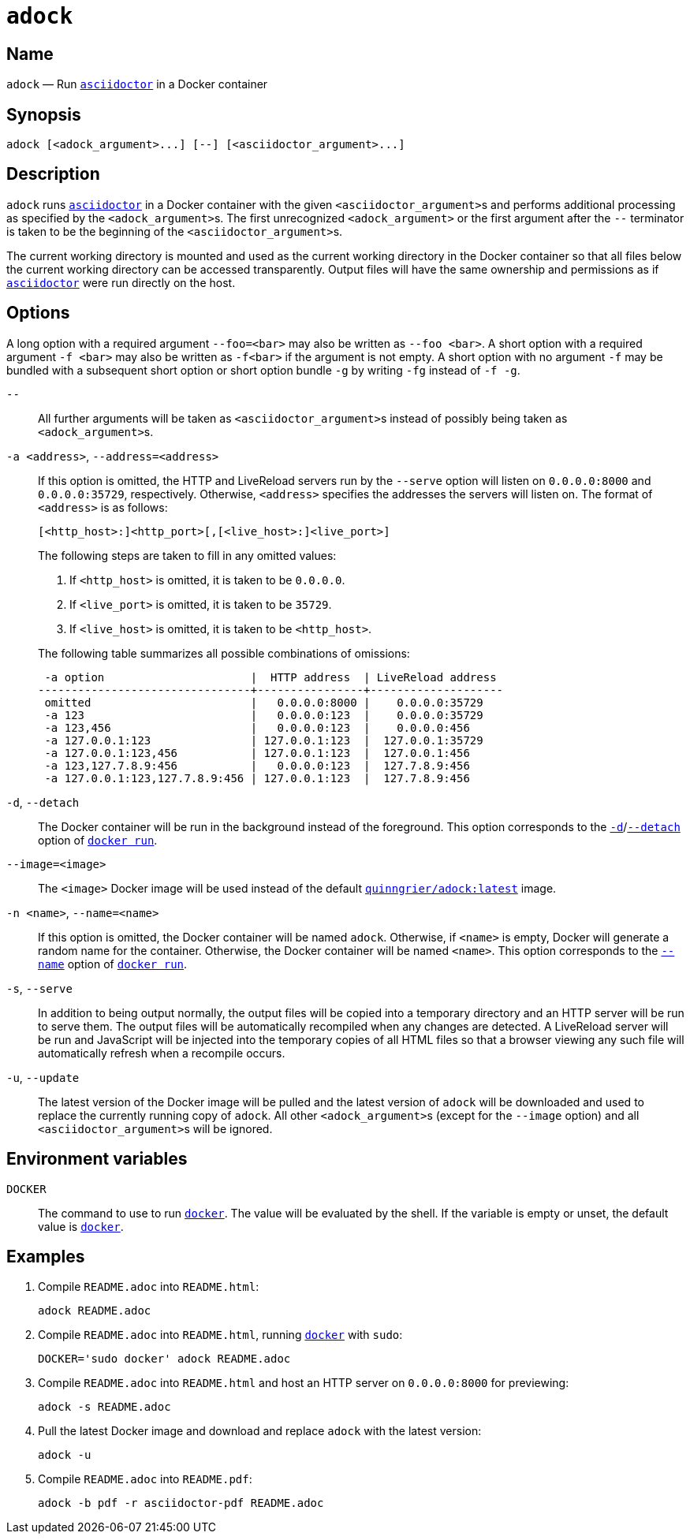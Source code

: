 //
// The authors of this file have waived all copyright and
// related or neighboring rights to the extent permitted by
// law as described by the CC0 1.0 Universal Public Domain
// Dedication. You should have received a copy of the full
// dedication along with this file, typically as a file
// named <CC0-1.0.txt>. If not, it may be available at
// <https://creativecommons.org/publicdomain/zero/1.0/>.
//

:x_subs_normal: attributes,specialchars,quotes,replacements,macros,post_replacements
:x_subs_source: attributes,specialchars,quotes,macros

ifndef::env-github[]
ifeval::["{backend}" == "manpage"]
:x_manpage:
endif::[]
endif::[]

ifdef::x_manpage[]

= adock(1)
:doctype: manpage
:manmanual: Adock
:mansource: Adock

:x_README_adoc: pass:n[**README.adoc**]
:x_README_html: pass:n[**README.html**]
:x_README_pdf: pass:n[**README.pdf**]
:x_adock: pass:n[**adock**]
:x_adock_argument: pass:n[<__adock_argument__>]
:x_asciidoctor: pass:n[**asciidoctor**]
:x_asciidoctor_argument: pass:n[<__asciidoctor_argument__>]
:x_default_http_addr: pass:n[**0.0.0.0:8000**]
:x_default_http_host: pass:n[**0.0.0.0**]
:x_default_live_addr: pass:n[**0.0.0.0:35729**]
:x_default_live_port: pass:n[**35729**]
:x_docker: pass:n[**docker**]
:x_docker_run: pass:n[**docker run**]
:x_docker_run_d: pass:n[**-d**]
:x_docker_run_detach: pass:n[**--detach**]
:x_docker_run_name: pass:n[**--name**]
:x_http_host: pass:n[<__http_host__>]
:x_http_port: pass:n[<__http_port__>]
:x_live_host: pass:n[<__live_host__>]
:x_live_port: pass:n[<__live_port__>]
:x_long_option_1a: pass:n[**--foo=**<__bar__>]
:x_long_option_1b: pass:n[**--foo**{nbsp}<__bar__>]
:x_opt_a_arg: pass:n[<__address__>]
:x_opt_a_name: pass:n[**-a**]
:x_opt_a_name_arg: pass:n[**-a**{nbsp}<__address__>]
:x_opt_address_arg: pass:n[<__address__>]
:x_opt_address_name: pass:n[**--address**]
:x_opt_address_name_arg: pass:n[**--address=**<__address__>]
:x_opt_d_name: pass:n[**-d**]
:x_opt_detach_name: pass:n[**--detach**]
:x_opt_image_arg: pass:n[<__image__>]
:x_opt_image_name: pass:n[**--image**]
:x_opt_image_name_arg: pass:n[**--image=**<__image__>]
:x_opt_n_arg: pass:n[<__name__>]
:x_opt_n_name: pass:n[**-n**]
:x_opt_n_name_arg: pass:n[**-n**{nbsp}<__name__>]
:x_opt_name_arg: pass:n[<__name__>]
:x_opt_name_name: pass:n[**--name**]
:x_opt_name_name_arg: pass:n[**--name=**<__name__>]
:x_opt_s_name: pass:n[**-s**]
:x_opt_serve_name: pass:n[**--serve**]
:x_opt_terminator: pass:n[**--**]
:x_opt_u_name: pass:n[**-u**]
:x_opt_u_name_arg: pass:n[**-u**]
:x_opt_update_name: pass:n[**--update**]
:x_opt_update_name_arg: pass:n[**--update**]
:x_quinngrier_adock_latest: pass:n[**quinngrier/adock:latest**]
:x_serve_arg: pass:n[<__address__>]
:x_short_option_1a: pass:n[**-f**{nbsp}<__bar__>]
:x_short_option_1b: pass:n[**-f**<__bar__>]
:x_short_option_2a: pass:n[**-f**]
:x_short_option_2b: pass:n[**-g**]
:x_short_option_2c: pass:n[**-fg**]
:x_short_option_2d: pass:n[**-f{nbsp}-g**]
:x_sudo: pass:n[**sudo**]
:x_var_DOCKER: pass:n[**DOCKER**]

endif::[]

ifndef::x_manpage[]

= `adock`

:x_README_adoc: pass:n[``README.adoc``]
:x_README_html: pass:n[``README.html``]
:x_README_pdf: pass:n[``README.pdf``]
:x_adock: pass:n[``adock``]
:x_adock_argument: pass:n[``<adock_argument>``]
:x_asciidoctor: pass:n[link:https://docs.asciidoctor.org/asciidoctor/latest/cli/man1/asciidoctor/[``asciidoctor``]]
:x_asciidoctor_argument: pass:n[``<asciidoctor_argument>``]
:x_default_http_addr: pass:n[``0.0.0.0:8000``]
:x_default_http_host: pass:n[``0.0.0.0``]
:x_default_live_addr: pass:n[``0.0.0.0:35729``]
:x_default_live_port: pass:n[``35729``]
:x_docker: pass:n[link:https://docs.docker.com/engine/reference/commandline/cli/[``docker``]]
:x_docker_run: pass:n[link:https://docs.docker.com/engine/reference/run/[``docker run``]]
:x_docker_run_d: pass:n[link:https://docs.docker.com/engine/reference/run/#detached&#x2D;&#x2D;d[``-d``]]
:x_docker_run_detach: pass:n[link:https://docs.docker.com/engine/reference/run/#detached&#x2D;&#x2D;d[``--detach``]]
:x_docker_run_name: pass:n[link:https://docs.docker.com/engine/reference/run/#name&#x2D;&#x2D;&#x2D;name[``--name``]]
:x_http_host: pass:n[``<http_host>``]
:x_http_port: pass:n[``<http_port>``]
:x_live_host: pass:n[``<live_host>``]
:x_live_port: pass:n[``<live_port>``]
:x_long_option_1a: pass:n[``--foo=<bar>``]
:x_long_option_1b: pass:n[``--foo{nbsp}<bar>``]
:x_opt_a_arg: pass:n[``<address>``]
:x_opt_a_name: pass:n[``-a``]
:x_opt_a_name_arg: pass:n[``-a{nbsp}<address>``]
:x_opt_address_arg: pass:n[``<address>``]
:x_opt_address_name: pass:n[``--address``]
:x_opt_address_name_arg: pass:n[``--address=<address>``]
:x_opt_d_name: pass:n[``-d``]
:x_opt_detach_name: pass:n[``--detach``]
:x_opt_image_arg: pass:n[``<image>``]
:x_opt_image_name: pass:n[``--image``]
:x_opt_image_name_arg: pass:n[``--image=<image>``]
:x_opt_n_arg: pass:n[``<name>``]
:x_opt_n_name: pass:n[``-n``]
:x_opt_n_name_arg: pass:n[``-n{nbsp}<name>``]
:x_opt_name_arg: pass:n[``<name>``]
:x_opt_name_name: pass:n[``--name``]
:x_opt_name_name_arg: pass:n[``--name=<name>``]
:x_opt_s_name: pass:n[``-s``]
:x_opt_serve_name: pass:n[``--serve``]
:x_opt_terminator: pass:n[``--``]
:x_opt_u_name: pass:n[``-u``]
:x_opt_u_name_arg: pass:n[``-u``]
:x_opt_update_name: pass:n[``--update``]
:x_opt_update_name_arg: pass:n[``--update``]
:x_quinngrier_adock_latest: pass:n[link:https://hub.docker.com/r/quinngrier/adock[``quinngrier/adock:latest``]]
:x_serve_arg: pass:n[``<address>``]
:x_short_option_1a: pass:n[``-f{nbsp}<bar>``]
:x_short_option_1b: pass:n[``-f<bar>``]
:x_short_option_2a: pass:n[``-f``]
:x_short_option_2b: pass:n[``-g``]
:x_short_option_2c: pass:n[``-fg``]
:x_short_option_2d: pass:n[``-f{nbsp}-g``]
:x_sudo: pass:n[``sudo``]
:x_var_DOCKER: pass:n[``DOCKER``]

endif::[]

== Name

ifdef::x_manpage[]
adock - Run asciidoctor in a Docker container
endif::[]

ifndef::x_manpage[]
{x_adock} &#x2014; Run {x_asciidoctor} in a Docker container
endif::[]

== Synopsis

ifdef::x_manpage[]
{x_adock} ++[++{x_adock_argument}++...]++ ++[++**--**++]++ ++[++{x_asciidoctor_argument}++...]++
endif::[]

ifndef::x_manpage[]
----
adock [<adock_argument>...] [--] [<asciidoctor_argument>...]
----
endif::[]

== Description

{x_adock} runs {x_asciidoctor} in a Docker container with the given
{x_asciidoctor_argument}s and performs additional processing as
specified by the {x_adock_argument}s.
The first unrecognized {x_adock_argument} or the first argument after
the {x_opt_terminator} terminator is taken to be the beginning of the
{x_asciidoctor_argument}s.

The current working directory is mounted and used as the current working
directory in the Docker container so that all files below the current
working directory can be accessed transparently.
Output files will have the same ownership and permissions as if
{x_asciidoctor} were run directly on the host.

== Options

A long option with a required argument {x_long_option_1a} may also be
written as {x_long_option_1b}.
A short option with a required argument {x_short_option_1a} may also be
written as {x_short_option_1b} if the argument is not empty.
A short option with no argument {x_short_option_2a} may be bundled with
a subsequent short option or short option bundle {x_short_option_2b} by
writing {x_short_option_2c} instead of {x_short_option_2d}.

{x_opt_terminator}::
All further arguments will be taken as {x_asciidoctor_argument}s instead
of possibly being taken as {x_adock_argument}s.

{x_opt_a_name_arg}, {x_opt_address_name_arg}::
If this option is omitted, the HTTP and LiveReload servers run by the
{x_opt_serve_name} option will listen on {x_default_http_addr} and
{x_default_live_addr}, respectively.
Otherwise, {x_opt_address_arg} specifies the addresses the servers will
listen on.
The format of {x_opt_address_arg} is as follows:
+
ifdef::x_manpage[]
[source,subs="{x_subs_source}"]
----
++[++<__http_host__>**:**++]++<__http_port__>++[++**,**++[++<__live_host__>**:**++]++<__live_port__>++]++
----
endif::[]
ifndef::x_manpage[]
----
[<http_host>:]<http_port>[,[<live_host>:]<live_port>]
----
endif::[]
+
The following steps are taken to fill in any omitted values:
+
--
. If {x_http_host} is omitted, it is taken to be {x_default_http_host}.
. If {x_live_port} is omitted, it is taken to be {x_default_live_port}.
. If {x_live_host} is omitted, it is taken to be {x_http_host}.
--
+
The following table summarizes all possible combinations of omissions:
+
----
 -a option                      |  HTTP address  | LiveReload address
--------------------------------+----------------+--------------------
 omitted                        |   0.0.0.0:8000 |    0.0.0.0:35729
 -a 123                         |   0.0.0.0:123  |    0.0.0.0:35729
 -a 123,456                     |   0.0.0.0:123  |    0.0.0.0:456
 -a 127.0.0.1:123               | 127.0.0.1:123  |  127.0.0.1:35729
 -a 127.0.0.1:123,456           | 127.0.0.1:123  |  127.0.0.1:456
 -a 123,127.7.8.9:456           |   0.0.0.0:123  |  127.7.8.9:456
 -a 127.0.0.1:123,127.7.8.9:456 | 127.0.0.1:123  |  127.7.8.9:456
----

{x_opt_d_name}, {x_opt_detach_name}::
The Docker container will be run in the background instead of the
foreground.
This option corresponds to the {x_docker_run_d}/{x_docker_run_detach}
option of {x_docker_run}.

{x_opt_image_name_arg}::
The {x_opt_image_arg} Docker image will be used instead of the default
{x_quinngrier_adock_latest} image.

{x_opt_n_name_arg}, {x_opt_name_name_arg}::
If this option is omitted, the Docker container will be named {x_adock}.
Otherwise, if {x_opt_name_arg} is empty, Docker will generate a random
name for the container.
Otherwise, the Docker container will be named {x_opt_name_arg}.
This option corresponds to the {x_docker_run_name} option of
{x_docker_run}.

{x_opt_s_name}, {x_opt_serve_name}::
In addition to being output normally, the output files will be copied
into a temporary directory and an HTTP server will be run to serve them.
The output files will be automatically recompiled when any changes are
detected.
A LiveReload server will be run and JavaScript will be injected into the
temporary copies of all HTML files so that a browser viewing any such
file will automatically refresh when a recompile occurs.

{x_opt_u_name_arg}, {x_opt_update_name_arg}::
The latest version of the Docker image will be pulled and the latest
version of {x_adock} will be downloaded and used to replace the
currently running copy of {x_adock}.
All other {x_adock_argument}s (except for the {x_opt_image_name} option)
and all {x_asciidoctor_argument}s will be ignored.

== Environment variables

{x_var_DOCKER}::
The command to use to run {x_docker}.
The value will be evaluated by the shell.
If the variable is empty or unset, the default value is {x_docker}.

== Examples

. {empty}
Compile {x_README_adoc} into {x_README_html}:
+
----
adock README.adoc
----

. {empty}
Compile {x_README_adoc} into {x_README_html}, running {x_docker} with
{x_sudo}:
+
----
DOCKER='sudo docker' adock README.adoc
----

. {empty}
Compile {x_README_adoc} into {x_README_html} and host an HTTP server on
{x_default_http_addr} for previewing:
+
----
adock -s README.adoc
----

. {empty}
Pull the latest Docker image and download and replace {x_adock} with the
latest version:
+
----
adock -u
----

. {empty}
Compile {x_README_adoc} into {x_README_pdf}:
+
----
adock -b pdf -r asciidoctor-pdf README.adoc
----
